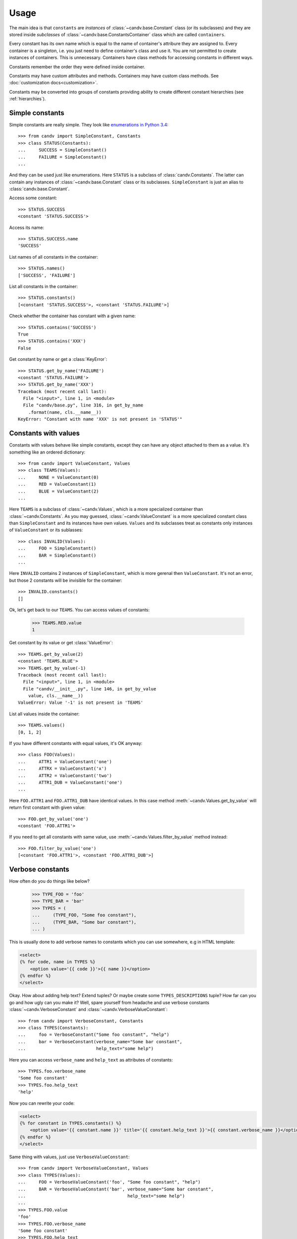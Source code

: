 Usage
=====

The main idea is that ``constants`` are *instances* of
:class:`~candv.base.Constant` class (or its subclasses) and they are stored
inside *subclasses* of :class:`~candv.base.ConstantsContainer` class which are
called ``containers``.

Every constant has its own name which is equal to the name of container's
attribure they are assigned to. Every container is a singleton, i.e. you just
need to define container's class and use it. You are not permitted to create
instances of containers. This is unnecessary. Containers have class methods
for accessing constants in different ways.

Constants remember the order they were defined inside container.

Constants may have custom attributes and methods. Containers may have custom
class methods. See :doc:`customization docs<customization>`.

Constants may be converted into groups of constants providing ability to create
different constant hierarchies (see :ref:`hierarchies`).

Simple constants
^^^^^^^^^^^^^^^^

Simple constants are really simple. They look like `enumerations in Python 3.4 <https://docs.python.org/3/library/enum.html>`_::

    >>> from candv import SimpleConstant, Constants
    >>> class STATUS(Constants):
    ...     SUCCESS = SimpleConstant()
    ...     FAILURE = SimpleConstant()
    ...

And they can be used just like enumerations. Here ``STATUS`` is a subclass of
:class:`candv.Constants`. The latter can contain any instances of
:class:`~candv.base.Constant` class or its subclasses. ``SimpleConstant`` is
just an alias to :class:`candv.base.Constant`.

Access some constant::

    >>> STATUS.SUCCESS
    <constant 'STATUS.SUCCESS'>

Access its name::

    >>> STATUS.SUCCESS.name
    'SUCCESS'

List names of all constants in the container::

    >>> STATUS.names()
    ['SUCCESS', 'FAILURE']

List all constants in the container::

    >>> STATUS.constants()
    [<constant 'STATUS.SUCCESS'>, <constant 'STATUS.FAILURE'>]

Check whether the container has constant with a given name::

    >>> STATUS.contains('SUCCESS')
    True
    >>> STATUS.contains('XXX')
    False

Get constant by name or get a :class:`KeyError`::

    >>> STATUS.get_by_name('FAILURE')
    <constant 'STATUS.FAILURE'>
    >>> STATUS.get_by_name('XXX')
    Traceback (most recent call last):
      File "<input>", line 1, in <module>
      File "candv/base.py", line 316, in get_by_name
        .format(name, cls.__name__))
    KeyError: "Constant with name 'XXX' is not present in 'STATUS'"

Constants with values
^^^^^^^^^^^^^^^^^^^^^

Constants with values behave like simple constants, except they can have any
object attached to them as a value. It's something like an ordered dictionary::

    >>> from candv import ValueConstant, Values
    >>> class TEAMS(Values):
    ...     NONE = ValueConstant(0)
    ...     RED = ValueConstant(1)
    ...     BLUE = ValueConstant(2)
    ...

Here ``TEAMS`` is a subclass of :class:`~candv.Values`, which is a more
specialized container than :class:`~candv.Constants`. As you may guessed,
:class:`~candv.ValueConstant` is a more specialized constant class than
``SimpleConstant`` and its instances have own values. ``Values`` and its
subclasses treat as constants only instances of ``ValueConstant`` or its
sublasses::

    >>> class INVALID(Values):
    ...     FOO = SimpleConstant()
    ...     BAR = SimpleConstant()
    ...

Here ``INVALID`` contains 2 instances of ``SimpleConstant``, which is more
gerenal then ``ValueConstant``. It's not an error, but those 2 constants will
be invisible for the container::

    >>> INVALID.constants()
    []

Ok, let's get back to our ``TEAMS``. You can access values of constants:

    >>> TEAMS.RED.value
    1

Get constant by its value or get :class:`ValueError`::

    >>> TEAMS.get_by_value(2)
    <constant 'TEAMS.BLUE'>
    >>> TEAMS.get_by_value(-1)
    Traceback (most recent call last):
      File "<input>", line 1, in <module>
      File "candv/__init__.py", line 146, in get_by_value
        value, cls.__name__))
    ValueError: Value '-1' is not present in 'TEAMS'

List all values inside the container::

    >>> TEAMS.values()
    [0, 1, 2]

If you have different constants with equal values, it's OK anyway::

    >>> class FOO(Values):
    ...     ATTR1 = ValueConstant('one')
    ...     ATTRX = ValueConstant('x')
    ...     ATTR2 = ValueConstant('two')
    ...     ATTR1_DUB = ValueConstant('one')
    ...

Here ``FOO.ATTR1`` and ``FOO.ATTR1_DUB`` have identical values. In this case
method :meth:`~candv.Values.get_by_value` will return first constant with given
value::

    >>> FOO.get_by_value('one')
    <constant 'FOO.ATTR1'>

If you need to get all constants with same value, use
:meth:`~candv.Values.filter_by_value` method instead::

    >>> FOO.filter_by_value('one')
    [<constant 'FOO.ATTR1'>, <constant 'FOO.ATTR1_DUB'>]

Verbose constants
^^^^^^^^^^^^^^^^^

How often do you do things like below?

    >>> TYPE_FOO = 'foo'
    >>> TYPE_BAR = 'bar'
    >>> TYPES = (
    ...     (TYPE_FOO, "Some foo constant"),
    ...     (TYPE_BAR, "Some bar constant"),
    ... )

This is usually done to add verbose names to constants which you can use
somewhere, e.g in HTML template:

.. code-block:: jinja

    <select>
    {% for code, name in TYPES %}
        <option value='{{ code }}'>{{ name }}</option>
    {% endfor %}
    </select>

Okay. How about adding help text? Extend tuples? Or maybe create some
``TYPES_DESCRIPTIONS`` tuple? How far can you go and how ugly can you make it?
Well, spare yourself from headache and use verbose constants
:class:`~candv.VerboseConstant` and :class:`~candv.VerboseValueConstant`::

    >>> from candv import VerboseConstant, Constants
    >>> class TYPES(Constants):
    ...     foo = VerboseConstant("Some foo constant", "help")
    ...     bar = VerboseConstant(verbose_name="Some bar constant",
    ...                           help_text="some help")

Here you can access ``verbose_name`` and ``help_text`` as attributes of
constants::

    >>> TYPES.foo.verbose_name
    'Some foo constant'
    >>> TYPES.foo.help_text
    'help'

Now you can rewrite your code:

.. code-block:: jinja

    <select>
    {% for constant in TYPES.constants() %}
        <option value='{{ constant.name }}' title='{{ constant.help_text }}'>{{ constant.verbose_name }}</option>
    {% endfor %}
    </select>

Same thing with values, just use ``VerboseValueConstant``::

    >>> from candv import VerboseValueConstant, Values
    >>> class TYPES(Values):
    ...     FOO = VerboseValueConstant('foo', "Some foo constant", "help")
    ...     BAR = VerboseValueConstant('bar', verbose_name="Some bar constant",
    ...                                       help_text="some help")
    ...
    >>> TYPES.FOO.value
    'foo'
    >>> TYPES.FOO.verbose_name
    'Some foo constant'
    >>> TYPES.FOO.help_text
    'help'

Our sample HTML block will look almost the same, except ``value`` attribute:

.. code-block:: jinja

    <select>
    {% for constant in TYPES.constants() %}
        <option value='{{ constant.value }}' title='{{ constant.help_text }}'>{{ constant.verbose_name }}</option>
    {% endfor %}
    </select>

.. _hierarchies:

Hierarchies
^^^^^^^^^^^

**candv** library supports direct attaching of a group of constants to another
constant to create hierarchies. A group can be created from any constant and
any container can be used to store children. You may already saw this in
:ref:`introduction <complex-example>`, but let's examine simple example::

    >>> from candv import Constants, SimpleConstant
    >>> class TREE(Constants):
    ...     LEFT = SimpleConstant().to_group(Constants,
    ...         LEFT=SimpleConstant(),
    ...         RIGHT=SimpleConstant(),
    ...     )
    ...     RIGHT = SimpleConstant().to_group(Constants,
    ...         LEFT=SimpleConstant(),
    ...         RIGHT=SimpleConstant(),
    ...     )
    ...

Here the key point is :meth:`~candv.base.Constant.to_group` method which is
avaivable for every constant. It accepts class that will be used to construct
new container and any number of constant instances passed as keywords. You can
access any group as any usual constant and use it as any usual container at the
same time::

    >>> TREE.LEFT.LEFT
    <constant 'TREE.LEFT.LEFT'>
    >>> TREE.RIGHT.names()
    ['LEFT', 'RIGHT']
